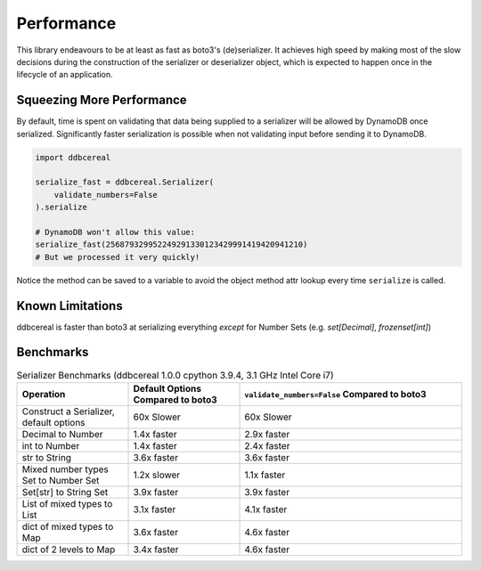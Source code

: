 Performance
===========
This library endeavours to be at least as fast as boto3's (de)serializer. It
achieves high speed by making most of the slow decisions during the
construction of the serializer or deserializer object, which is expected to
happen once in the lifecycle of an application.

Squeezing More Performance
--------------------------
By default, time is spent on validating that data being supplied to a
serializer will be allowed by DynamoDB once serialized. Significantly faster
serialization is possible when not validating input before sending it to
DynamoDB.

.. code-block:: python

    import ddbcereal

    serialize_fast = ddbcereal.Serializer(
        validate_numbers=False
    ).serialize

    # DynamoDB won't allow this value: 
    serialize_fast(256879329952249291330123429991419420941210)
    # But we processed it very quickly!

Notice the method can be saved to a variable to avoid the object method attr
lookup every time ``serialize`` is called.

Known Limitations
-----------------
ddbcereal is faster than boto3 at serializing everything *except* for Number
Sets (e.g. `set[Decimal]`, `frozenset[int]`)


Benchmarks
----------
.. list-table:: Serializer Benchmarks (ddbcereal 1.0.0 cpython 3.9.4, 3.1 GHz
                Intel Core i7)
   :widths: 25 25 50
   :header-rows: 1

   * - Operation
     - Default Options Compared to boto3
     - ``validate_numbers=False`` Compared to boto3 
   * - Construct a Serializer, default options
     - 60x Slower
     - 60x Slower
   * - Decimal to Number
     - 1.4x faster
     - 2.9x faster
   * - int to Number
     - 1.4x faster
     - 2.4x faster
   * - str to String
     - 3.6x faster
     - 3.6x faster
   * - Mixed number types Set to Number Set
     - 1.2x slower
     - 1.1x faster
   * - Set[str] to String Set
     - 3.9x faster
     - 3.9x faster
   * - List of mixed types to List
     - 3.1x faster
     - 4.1x faster
   * - dict of mixed types to Map
     - 3.6x faster
     - 4.6x faster
   * - dict of 2 levels to Map
     - 3.4x faster
     - 4.6x faster
